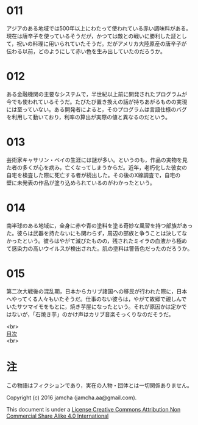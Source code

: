 #+OPTIONS: toc:nil
#+OPTIONS: \n:t

* 011
  アジアのある地域では500年以上にわたって使われている赤い調味料がある。
  現在は唐辛子を使っているそうだが，かつては敵との戦いに勝利した証とし
  て，祝いの料理に用いられていたそうだ。だがアメリカ大陸原産の唐辛子が
  伝わる以前，どのようにして赤い色を生み出していたのだろうか。

* 012
  ある金融機関の主要なシステムで，半世紀以上前に開発されたプログラムが
  今でも使われているそうだ。たびたび置き換えの話が持ちあがるものの実現
  には至っていない。ある開発者によると，そのプログラムは言語仕様のバグ
  を利用して動いており，利率の算出が実際の値と異なるのだという。

* 013
  芸術家キャサリン・ベイの生涯には謎が多い。というのも，作品の実物を見
  た者の多くが心を病み，亡くなってしまうからだ。近年，老朽化した彼女の
  自宅を検査した際に死亡する者が続出した。その後のX線調査で，自宅の
  壁に未発表の作品が塗り込められているのがわかったという。

* 014
  南半球のある地域に，全身に赤や青の塗料を塗る奇妙な風習を持つ部族があっ
  た。彼らは武器を持たないにも関わらず，周辺の部族と争うことは決してな
  かったという。彼らはやがて滅びたものの，残されたミイラの血液から極め
  て感染力の高いウイルスが検出された。肌の塗料は警告色だったのだろうか。

* 015
  第二次大戦後の混乱期，日本からカリブ諸国への移民が行われた際に，日本
  へやってくる人々もいたそうだ。仕事のない彼らは，やがて故郷で親しんで
  いたサツマイモをもとに，焼き芋屋になったという。それが原因かは定かで
  はないが，「石焼き芋」のかけ声はカリブ音楽そっくりなのだそうだ。

<br>
[[https://github.com/jamcha-aa/Lore][目次]]
<br>

* 注
  この物語はフィクションであり，実在の人物・団体とは一切関係ありません。

  Copyright (c) 2016 jamcha (jamcha.aa@gmail.com).

  This document is under a [[http://creativecommons.org/licenses/by-nc-sa/4.0/deed][License Creative Commons Attribution Non Commercial Share Alike 4.0 International]]

  [[http://creativecommons.org/licenses/by-nc-sa/4.0/deed][file:http://i.creativecommons.org/l/by-nc-sa/3.0/80x15.png]]
